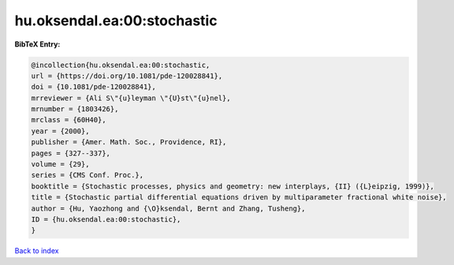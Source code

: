 hu.oksendal.ea:00:stochastic
============================

.. :cite:t:`hu.oksendal.ea:00:stochastic`

.. bibliography:: ../../All.bib

**BibTeX Entry:**

.. code-block:: bibtex

   @incollection{hu.oksendal.ea:00:stochastic,
   url = {https://doi.org/10.1081/pde-120028841},
   doi = {10.1081/pde-120028841},
   mrreviewer = {Ali S\"{u}leyman \"{U}st\"{u}nel},
   mrnumber = {1803426},
   mrclass = {60H40},
   year = {2000},
   publisher = {Amer. Math. Soc., Providence, RI},
   pages = {327--337},
   volume = {29},
   series = {CMS Conf. Proc.},
   booktitle = {Stochastic processes, physics and geometry: new interplays, {II} ({L}eipzig, 1999)},
   title = {Stochastic partial differential equations driven by multiparameter fractional white noise},
   author = {Hu, Yaozhong and {\O}ksendal, Bernt and Zhang, Tusheng},
   ID = {hu.oksendal.ea:00:stochastic},
   }

`Back to index <../index>`_
